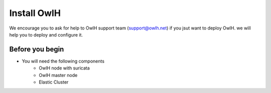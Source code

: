 Install OwlH
============

We encourage you to ask for help to OwlH support team (support@owlh.net) if you jsut want to deploy OwlH. we will help you to deploy and configure it.

Before you begin
----------------

* You will need the following components
   * OwlH node with suricata
   * OwlH master node
   * Elastic Cluster
